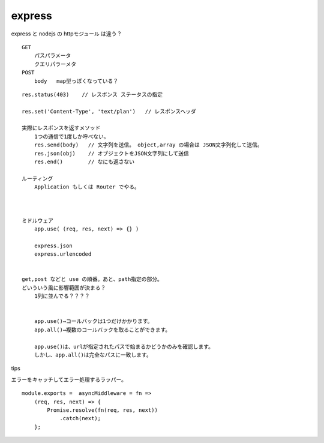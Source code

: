 =======================================
express
=======================================





express と nodejs の httpモジュール は違う？


::

    GET
        パスパラメータ
        クエリパラーメタ
    POST
        body   map型っぽくなっている？


::

    res.status(403)    // レスポンス ステータスの指定

    res.set('Content-Type', 'text/plan')   // レスポンスヘッダ

    実際にレスポンスを返すメソッド
        1つの通信で1度しか呼べない。
        res.send(body)   // 文字列を送信。 object,array の場合は JSON文字列化して送信。
        res.json(obj)    // オブジェクトをJSON文字列にして送信
        res.end()        // なにも返さない

    ルーティング
        Application もしくは Router でやる。



    ミドルウェア
        app.use( (req, res, next) => {} )

        express.json
        express.urlencoded


    get,post などと use の順番。あと、path指定の部分。
    どいういう風に影響範囲が決まる？
        1列に並んでる？？？？


        app.use()→コールバックは1つだけかかります。
        app.all()→複数のコールバックを取ることができます。

        app.use()は、urlが指定されたパスで始まるかどうかのみを確認します。
        しかし、app.all()は完全なパスに一致します。


tips

エラーをキャッチしてエラー処理するラッパー。

::

    module.exports =  asyncMiddleware = fn =>
        (req, res, next) => {
            Promise.resolve(fn(req, res, next))
                .catch(next);
        };






